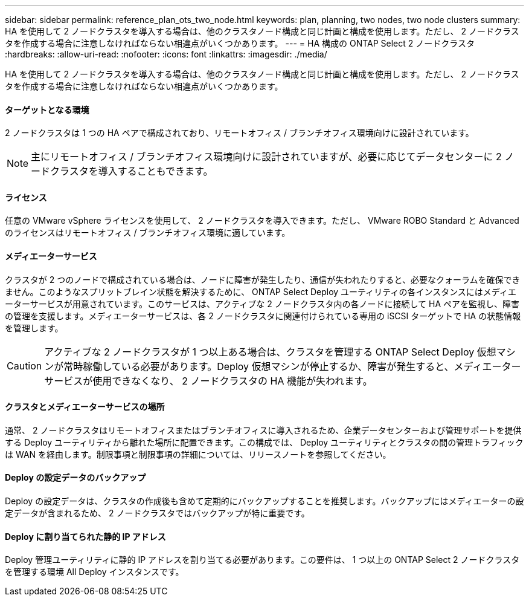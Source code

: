 ---
sidebar: sidebar 
permalink: reference_plan_ots_two_node.html 
keywords: plan, planning, two nodes, two node clusters 
summary: HA を使用して 2 ノードクラスタを導入する場合は、他のクラスタノード構成と同じ計画と構成を使用します。ただし、 2 ノードクラスタを作成する場合に注意しなければならない相違点がいくつかあります。 
---
= HA 構成の ONTAP Select 2 ノードクラスタ
:hardbreaks:
:allow-uri-read: 
:nofooter: 
:icons: font
:linkattrs: 
:imagesdir: ./media/


[role="lead"]
HA を使用して 2 ノードクラスタを導入する場合は、他のクラスタノード構成と同じ計画と構成を使用します。ただし、 2 ノードクラスタを作成する場合に注意しなければならない相違点がいくつかあります。



==== ターゲットとなる環境

2 ノードクラスタは 1 つの HA ペアで構成されており、リモートオフィス / ブランチオフィス環境向けに設計されています。


NOTE: 主にリモートオフィス / ブランチオフィス環境向けに設計されていますが、必要に応じてデータセンターに 2 ノードクラスタを導入することもできます。



==== ライセンス

任意の VMware vSphere ライセンスを使用して、 2 ノードクラスタを導入できます。ただし、 VMware ROBO Standard と Advanced のライセンスはリモートオフィス / ブランチオフィス環境に適しています。



==== メディエーターサービス

クラスタが 2 つのノードで構成されている場合は、ノードに障害が発生したり、通信が失われたりすると、必要なクォーラムを確保できません。このようなスプリットブレイン状態を解決するために、 ONTAP Select Deploy ユーティリティの各インスタンスにはメディエーターサービスが用意されています。このサービスは、アクティブな 2 ノードクラスタ内の各ノードに接続して HA ペアを監視し、障害の管理を支援します。メディエーターサービスは、各 2 ノードクラスタに関連付けられている専用の iSCSI ターゲットで HA の状態情報を管理します。


CAUTION: アクティブな 2 ノードクラスタが 1 つ以上ある場合は、クラスタを管理する ONTAP Select Deploy 仮想マシンが常時稼働している必要があります。Deploy 仮想マシンが停止するか、障害が発生すると、メディエーターサービスが使用できなくなり、 2 ノードクラスタの HA 機能が失われます。



==== クラスタとメディエーターサービスの場所

通常、 2 ノードクラスタはリモートオフィスまたはブランチオフィスに導入されるため、企業データセンターおよび管理サポートを提供する Deploy ユーティリティから離れた場所に配置できます。この構成では、 Deploy ユーティリティとクラスタの間の管理トラフィックは WAN を経由します。制限事項と制限事項の詳細については、リリースノートを参照してください。



==== Deploy の設定データのバックアップ

Deploy の設定データは、クラスタの作成後も含めて定期的にバックアップすることを推奨します。バックアップにはメディエーターの設定データが含まれるため、 2 ノードクラスタではバックアップが特に重要です。



==== Deploy に割り当てられた静的 IP アドレス

Deploy 管理ユーティリティに静的 IP アドレスを割り当てる必要があります。この要件は、 1 つ以上の ONTAP Select 2 ノードクラスタを管理する環境 All Deploy インスタンスです。
